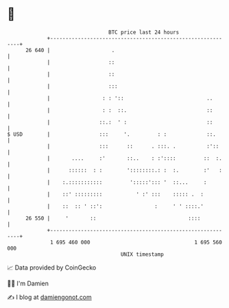 * 👋

#+begin_example
                                    BTC price last 24 hours                    
                +------------------------------------------------------------+ 
         26 640 |                    .                                       | 
                |                   ::                                       | 
                |                   ::                                       | 
                |                   :::                                      | 
                |                 : : '::                           ..       | 
                |                 : :  ::.                          ::       | 
                |                ::.:  ' :                          ::       | 
   $ USD        |                :::     '.         : :             ::.      | 
                |                :::      ::      . :::. .          :'::     | 
                |       ....     :'       ::..    : :'::::         ::  :.    | 
                |      ::::::  : :        '::::::::.: :  :.        :'   :    | 
                |    :.:::::::::::         ':::::'::: '  ::...     :         | 
                |    ::' :::::::::           ' :' :::    ::::: .  :          | 
                |    ::  :: ' ::':                 :     ' ' ::::.'          | 
         26 550 |     '       ::                              ::::           | 
                +------------------------------------------------------------+ 
                 1 695 460 000                                  1 695 560 000  
                                        UNIX timestamp                         
#+end_example
📈 Data provided by CoinGecko

🧑‍💻 I'm Damien

✍️ I blog at [[https://www.damiengonot.com][damiengonot.com]]
